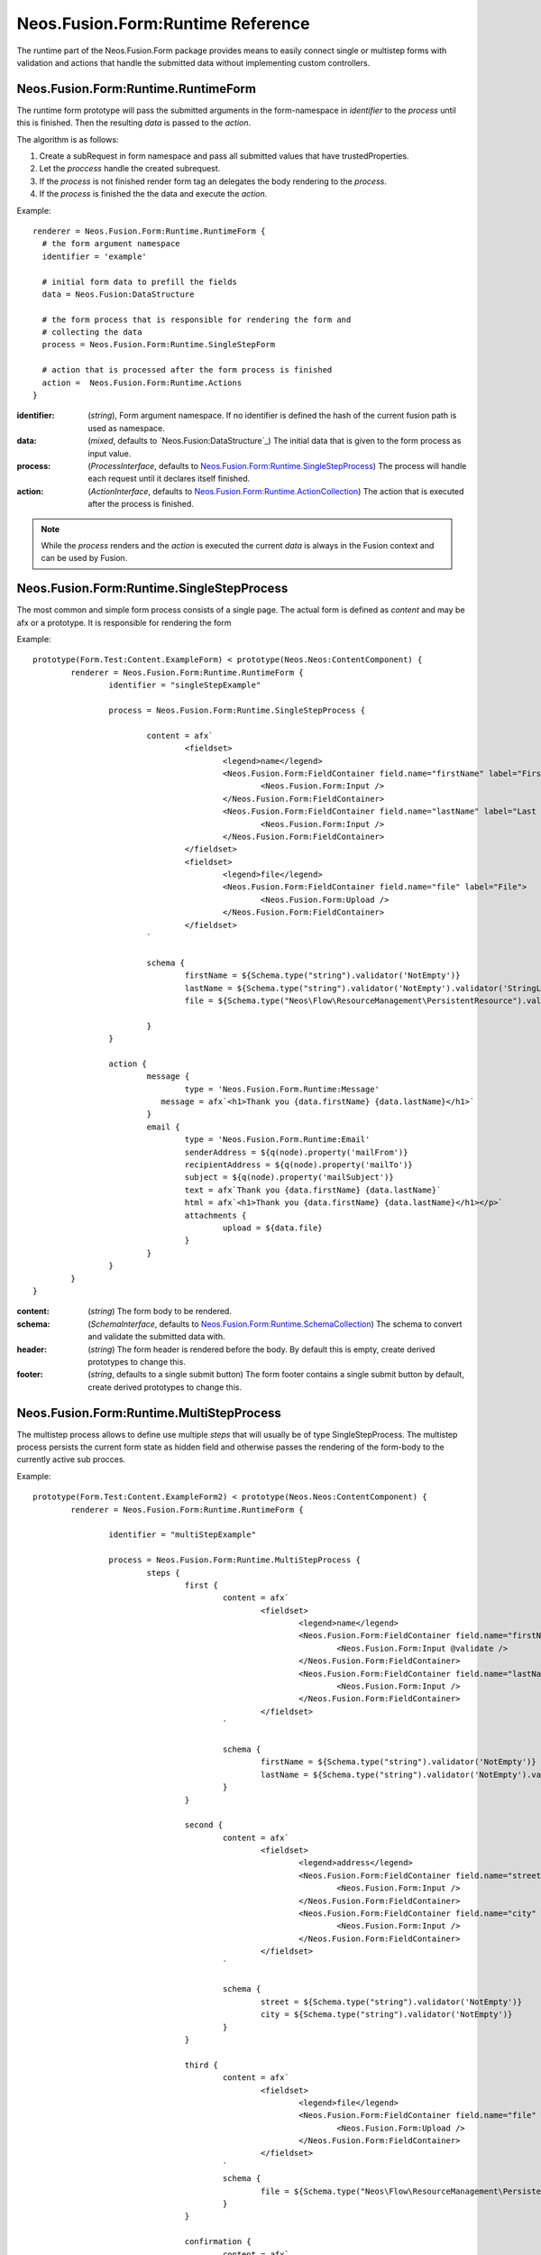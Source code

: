 .. _'Neos.Fusion.Form:Runtime':

==================================
Neos.Fusion.Form:Runtime Reference
==================================

The runtime part of the Neos.Fusion.Form package provides means to easily connect single or multistep forms
with validation and actions that handle the submitted data without implementing custom controllers.

Neos.Fusion.Form:Runtime.RuntimeForm
------------------------------------

The runtime form prototype will pass the submitted arguments in the form-namespace in `identifier` to the `process` until
this is finished. Then the resulting `data` is passed to the `action`.

The algorithm is as follows:

1. Create a subRequest in form namespace and pass all submitted values that have trustedProperties.
2. Let the `proccess` handle the created subrequest.
3. If the `process` is not finished render form tag an delegates the body rendering to the `process`.
4. If the `process` is finished the the data and execute the `action`.

Example::

  renderer = Neos.Fusion.Form:Runtime.RuntimeForm {
    # the form argument namespace
    identifier = 'example'

    # initial form data to prefill the fields
    data = Neos.Fusion:DataStructure

    # the form process that is responsible for rendering the form and
    # collecting the data
    process = Neos.Fusion.Form:Runtime.SingleStepForm

    # action that is processed after the form process is finished
    action =  Neos.Fusion.Form:Runtime.Actions
  }

:identifier: (`string`), Form argument namespace. If no identifier is defined the hash of the current fusion path is used as namespace.
:data: (`mixed`, defaults to `Neos.Fusion:DataStructure`_) The initial data that is given to the form process as input value.
:process: (`ProcessInterface`, defaults to `Neos.Fusion.Form:Runtime.SingleStepProcess`_) The process will handle each request until it declares itself finished.
:action: (`ActionInterface`, defaults to `Neos.Fusion.Form:Runtime.ActionCollection`_) The action that is executed after the process is finished.

.. note:: While the `process` renders and the `action` is executed the current `data` is always in the Fusion context and can be used by Fusion.

Neos.Fusion.Form:Runtime.SingleStepProcess
------------------------------------------

The most common and simple form process consists of a single page. The actual form is defined as `content`
and may be afx or a prototype. It is responsible for rendering the form

Example::

	prototype(Form.Test:Content.ExampleForm) < prototype(Neos.Neos:ContentComponent) {
		renderer = Neos.Fusion.Form:Runtime.RuntimeForm {
			identifier = "singleStepExample"

			process = Neos.Fusion.Form:Runtime.SingleStepProcess {

				content = afx`
					<fieldset>
						<legend>name</legend>
						<Neos.Fusion.Form:FieldContainer field.name="firstName" label="First Name">
							<Neos.Fusion.Form:Input />
						</Neos.Fusion.Form:FieldContainer>
						<Neos.Fusion.Form:FieldContainer field.name="lastName" label="Last Name">
							<Neos.Fusion.Form:Input />
						</Neos.Fusion.Form:FieldContainer>
					</fieldset>
					<fieldset>
						<legend>file</legend>
						<Neos.Fusion.Form:FieldContainer field.name="file" label="File">
							<Neos.Fusion.Form:Upload />
						</Neos.Fusion.Form:FieldContainer>
					</fieldset>
				`

				schema {
					firstName = ${Schema.type("string").validator('NotEmpty')}
					lastName = ${Schema.type("string").validator('NotEmpty').validator('StringLength', {minimum: 6, maximum: 12})}
					file = ${Schema.type("Neos\Flow\ResourceManagement\PersistentResource").validator('NotEmpty').validator('Neos\Fusion\Form\Runtime\Validation\Validator\FileTypeValidator', {allowedExtensions:['txt', 'jpg']})}

				}
			}

			action {
				message {
					type = 'Neos.Fusion.Form.Runtime:Message'
				   message = afx`<h1>Thank you {data.firstName} {data.lastName}</h1>`
				}
				email {
					type = 'Neos.Fusion.Form.Runtime:Email'
					senderAddress = ${q(node).property('mailFrom')}
					recipientAddress = ${q(node).property('mailTo')}
					subject = ${q(node).property('mailSubject')}
					text = afx`Thank you {data.firstName} {data.lastName}`
					html = afx`<h1>Thank you {data.firstName} {data.lastName}</h1></p>`
					attachments {
						upload = ${data.file}
					}
				}
			}
		}
	}

:content: (`string`) The form body to be rendered.
:schema: (`SchemaInterface`, defaults to `Neos.Fusion.Form:Runtime.SchemaCollection`_) The schema to convert and validate the submitted data with.
:header: (`string`) The form header is rendered before the body. By default this is empty, create derived prototypes to change this.
:footer: (`string`, defaults to a single submit button) The form footer contains a single submit button by default, create derived prototypes to change this.

Neos.Fusion.Form:Runtime.MultiStepProcess
-----------------------------------------

The multistep process allows to define use multiple `steps` that will usually be of type SingleStepProcess. The multistep process
persists the current form state as hidden field and otherwise passes the rendering of the form-body to the currently active
sub procces.

Example::

	prototype(Form.Test:Content.ExampleForm2) < prototype(Neos.Neos:ContentComponent) {
		renderer = Neos.Fusion.Form:Runtime.RuntimeForm {

			identifier = "multiStepExample"

			process = Neos.Fusion.Form:Runtime.MultiStepProcess {
				steps {
					first {
						content = afx`
							<fieldset>
								<legend>name</legend>
								<Neos.Fusion.Form:FieldContainer field.name="firstName" label="First Name">
									<Neos.Fusion.Form:Input @validate />
								</Neos.Fusion.Form:FieldContainer>
								<Neos.Fusion.Form:FieldContainer field.name="lastName" label="Last Name">
									<Neos.Fusion.Form:Input />
								</Neos.Fusion.Form:FieldContainer>
							</fieldset>
						`

						schema {
							firstName = ${Schema.type("string").validator('NotEmpty')}
							lastName = ${Schema.type("string").validator('NotEmpty').validator('StringLength', {minimum: 6, maximum: 12})}
						}
					}

					second {
						content = afx`
							<fieldset>
								<legend>address</legend>
								<Neos.Fusion.Form:FieldContainer field.name="street" label="Street">
									<Neos.Fusion.Form:Input />
								</Neos.Fusion.Form:FieldContainer>
								<Neos.Fusion.Form:FieldContainer field.name="city" label="City">
									<Neos.Fusion.Form:Input />
								</Neos.Fusion.Form:FieldContainer>
							</fieldset>
						`

						schema {
							street = ${Schema.type("string").validator('NotEmpty')}
							city = ${Schema.type("string").validator('NotEmpty')}
						}
					}

					third {
						content = afx`
							<fieldset>
								<legend>file</legend>
								<Neos.Fusion.Form:FieldContainer field.name="file" label="File">
									<Neos.Fusion.Form:Upload />
								</Neos.Fusion.Form:FieldContainer>
							</fieldset>
						`
						schema {
							file = ${Schema.type("Neos\Flow\ResourceManagement\PersistentResource").validator('NotEmpty').validator('Neos\Fusion\Form\Runtime\Validation\Validator\FileTypeValidator', {allowedExtensions:['txt', 'jpg']})}
						}
					}

					confirmation {
						content = afx`
							<h1>Confirm to submit {data.firstName} {first.data.lastName} from {data.city}, {data.street}</h1>
						`
					}
				}
			}

			action {

				email {
					type = 'Neos.Fusion.Form.Runtime:Email'
					senderAddress = ${q(node).property('mailFrom')}
					recipientAddress = ${q(node).property('mailTo')}

					subject = ${q(node).property('mailSubject')}
					text = afx`Thank you {data.firstName} {data.lastName} from {data.city}, {data.street}`
					html = afx`<h1>Thank you {data.firstName} {data.lastName}</h1><p>from {data.city}, {data.street}</p>`

					attachments {
						upload = ${data.file}
					}
				}

				redirect {
					type = 'Neos.Fusion.Form.Runtime:Redirect'
					uri = Neos.Neos:NodeUri {
						node = ${q(node).property('thankyou')}
					}
				}
			}
		}
	}

:steps: (`ProcessCollectionInterface`, defaults to `Neos.Fusion.Form:Runtime.ProcessCollection`_)
:header: (`string`) The form header is rendered before the body. By default this is empty, create derived prototypes to change this.
:footer: (`string`, defaults to Next/Back and Submit buttons) The form footer contains a pre/next/submit button by default, create derived prototypes to change this.

During rendering a `process` variable is added to the context that contains the following information:

:process.state: (`string|null`) Serialized and signed form state, if a previous state is present
:process.current: (`string`) Current subprocess key
:process.prev: (`string|null`) Previous subprocess key
:process.next: (`string|null`) Next subprocess key
:process.all: (`array`) List of all subprocess keys
:process.isFirst: (`boolean`) True if the current subprocess is the first one
:process.isLast: (`boolean`) True if the current subprocess is the last one

.. note:: Inside the MultiStepProcess the header and footer of the SingleStepProcess used as subprocess elements are suppressed.

Neos.Fusion.Form:Runtime.ActionCollection
-----------------------------------------

The `ActionCollection` implements the ActionInterface. It will execute all subactions
and merge the results into a single response that is returned to the process.

:[key]: (`ActionInterface`, defaults to `Neos.Fusion.Form:Runtime.Action`_)

.. note:: When the items are evaluated it is checked that all items satisfy the ActionInterface.
If untyped items are found they are evaluated as `Neos.Fusion.Form:Runtime.Action`.

Neos.Fusion.Form:Runtime.Action
-------------------------------

The `Action` implements the `ActionInterface` and allows to connect a php class that has to implement the ActionInterface to a form.
The form package already comes with the following action types `Email`, `Log`, `Message` and `Redirect`.

Example::

  messageAction = Neos.Fusion.Form:Runtime.Action {
    type = 'Neos.Fusion.Form.Runtime:Message'
    message = afx`<h1>Thank you {data.firstName} {data.lastName}</h1>`
  }

:type: (`string`) To to be used by the Action resolver to determine the implementation class. Can be an Identifier or a ClassName.
:*: (`array` defaults to `Neos.Fusion:DataStructure`_) The options that for configuring the action.

Neos.Fusion.Form:Runtime.SchemaCollection
-----------------------------------------

The `SchemaCollection` implements the `SchemaInterface` for an array of multiple named properties.
It will execute all subschemas that are defined for each subkey and merge the results into one.
The subschemas can be created with the Eeel `Schema.type(...)` helper or the `Neos.Fusion.Form:Runtime.Schema` prototype.

Example::

  schema = Neos.Fusion.Form:Runtime.SchemaCollection {
    firstName = ${Schema.type("string").validator('NotEmpty')}
    lastName = ${Schema.type("string").validator('NotEmpty').validator('StringLength', {minimum: 10, maximum: 40})}
  }

:[key]: (`SchemaInterface`, defaults to `Neos.Fusion.Form:Runtime.Schema`_)

.. note:: When the items are evaluated it is checked that all items satisfy the `SchemaInterface`.
If untyped items are found they are evaluated as `Neos.Fusion.Form:Runtime.Schems`.


Neos.Fusion.Form:Runtime.Schema
-------------------------------

The `Schema` implements the `SchemaInterface` and allows to define a target type and validators for a property.
The `type` property identifies the the target type for the property mapping. The key `validator` allows to define
one or more validators that are again identified by `type` all other properties are passed as validator options.

Example::

  firstName = Neos.Fusion.Form:Runtime.Schema {
    type = "string"
    validator.notEmpty.type = "NotEmpty"
    validator.stringLength.type = "NotEmpty"
    validator.stringLength.minimum = 10
    validator.stringLength.maximum = 40
  }

  file = Neos.Fusion.Form:Runtime.Schema {
    type = "Neos\Flow\ResourceManagement\PersistentResource"
    validator.file.type = 'Neos\Fusion\Form\Runtime\Validation\Validator\FileTypeValidator'
    validator.file.allowedExtensions:['txt', 'jpg']
  }

:type: (`string`) A type that is used by the property mapper to
:validator: (`array` defaults to `Neos.Fusion:DataStructure`_)
:validator.[key].type: (`string`) The type of the validator, className or identifier.
:validator.[key].*: (`any`) Options for the validator.

Neos.Fusion.Form:Runtime.ProcessCollection
------------------------------------------

The `ProcessCollection` implements the `ProcessCollectionInterface` and allows to define a list of processes implementing
the `ProcessInterface` that are to be rendered by the `Neos.Fusion.Form:Runtime.MultiStepProcess`_.

:[key]: (`ProcessInterface`, defaults to `Neos.Fusion.Form:Runtime.SingleStepProcess`_)

.. note:: All properties that have no prototype specified will be evaluated as `Neos.Fusion.Form:Runtime.SingleStepProcess`.
